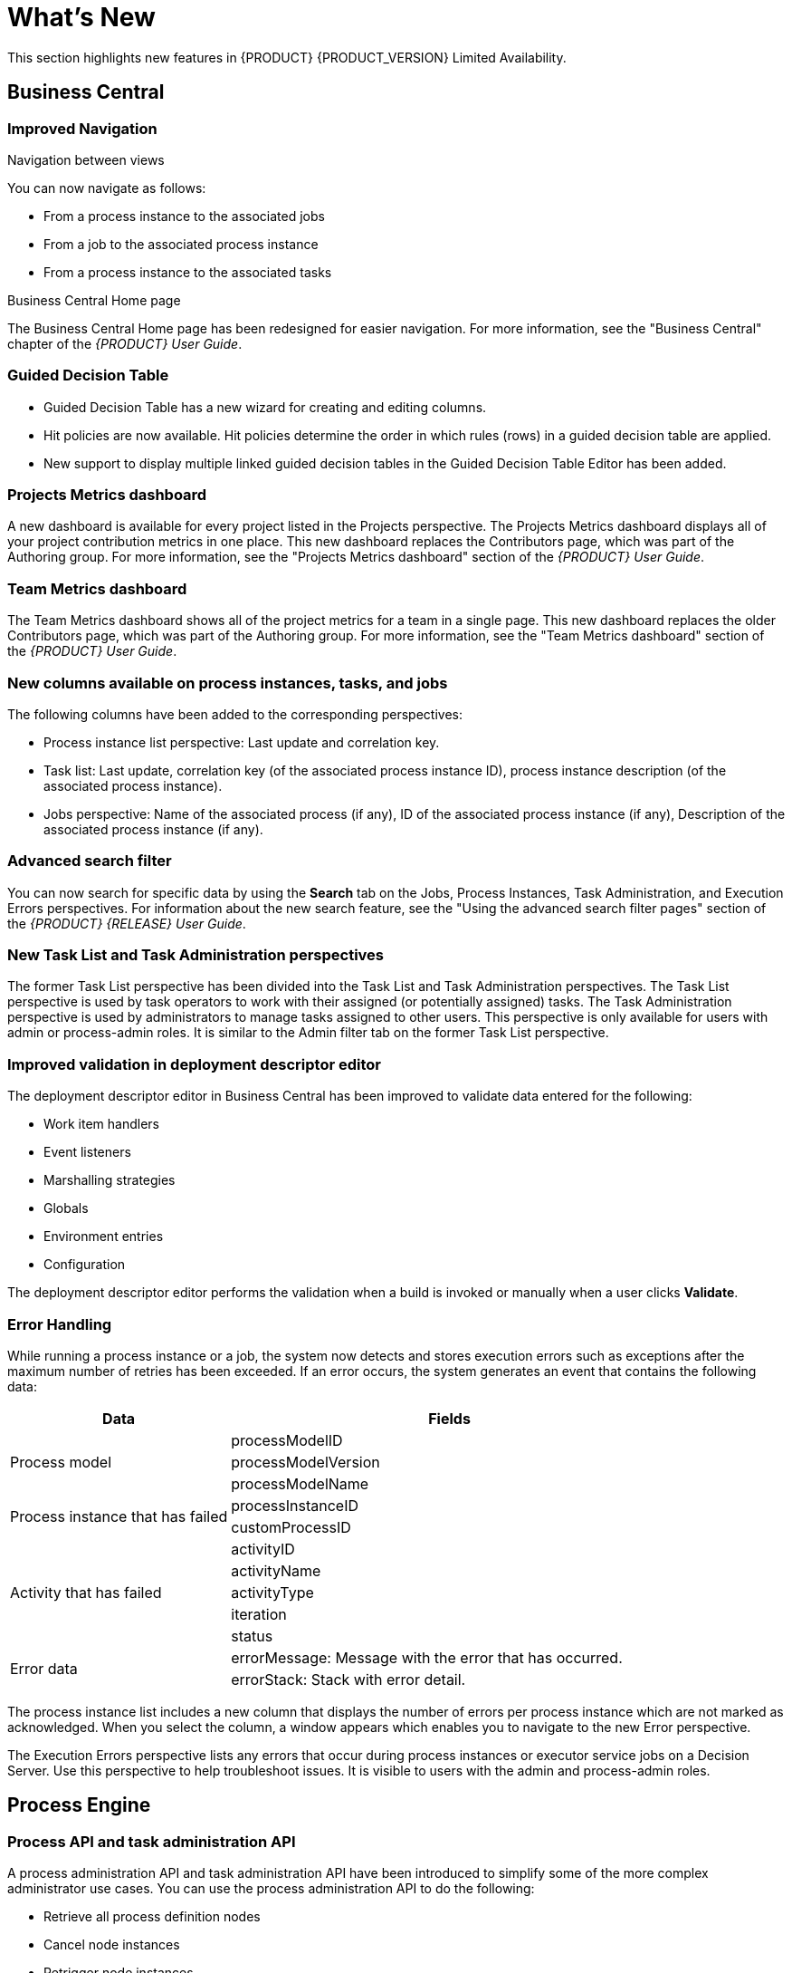 [id='ba-dm-rn-whats-new-con']
= What's New

This section highlights new features in {PRODUCT} {PRODUCT_VERSION} Limited Availability.

== Business Central

=== Improved Navigation

.Navigation between views
You can now navigate as follows:

* From a process instance to the associated jobs
* From a job to the associated process instance
* From a process instance to the associated tasks

.Business Central Home page
The Business Central Home page has been redesigned for easier navigation. For more information, see the "Business Central" chapter of the _{PRODUCT} User Guide_.

=== Guided Decision Table
* Guided Decision Table has a new wizard for creating and editing columns.
* Hit policies are now available. Hit policies determine the order in which rules (rows) in a guided decision table are applied.
* New support to display multiple linked guided decision tables in the Guided Decision Table Editor has been added.

=== Projects Metrics dashboard
A new dashboard is available for every project listed in the Projects perspective. The Projects Metrics dashboard displays all of your project contribution metrics in one place. This new dashboard replaces the Contributors page, which was part of the Authoring group. For more information, see the "Projects Metrics dashboard" section of the _{PRODUCT} User Guide_.

=== Team Metrics dashboard
The Team Metrics dashboard shows all of the project metrics for a team in a single page. This new dashboard replaces the older Contributors page, which was part of the Authoring group. For more information, see the "Team Metrics dashboard" section of the _{PRODUCT} User Guide_.

=== New columns available on process instances, tasks, and jobs
The following columns have been added to the corresponding perspectives:

* Process instance list perspective: Last update and correlation key.
* Task list: Last update, correlation key (of the associated process instance ID), process instance description (of the associated process instance).
* Jobs perspective: Name of the associated process (if any), ID of the associated process instance (if any), Description of the associated process instance (if any).

=== Advanced search filter
You can now search for specific data by using the *Search* tab on the Jobs, Process Instances, Task Administration, and Execution Errors perspectives. For information about the new search feature, see the "Using the advanced search filter pages" section of the _{PRODUCT} {RELEASE} User Guide_.

=== New Task List and Task Administration perspectives
The former Task List perspective has been divided into the Task List and Task Administration perspectives. The Task List perspective is used by task operators to work with their assigned (or potentially assigned) tasks. The Task Administration perspective is used by administrators to manage tasks assigned to other users. This perspective is only available for users with admin or process-admin roles. It is similar to the Admin filter tab on the former Task List perspective.

=== Improved validation in deployment descriptor editor

The deployment descriptor editor in Business Central has been improved to validate data entered for the following:

* Work item handlers
* Event listeners
* Marshalling strategies
* Globals
* Environment entries
* Configuration

The deployment descriptor editor performs the validation when a build is invoked or manually when a user clicks *Validate*.

=== Error Handling
While running a process instance or a job, the system now detects and stores execution errors such as exceptions after the maximum number of retries has been exceeded. If an error occurs, the system generates an event that contains the following data:

--
[cols="1,2",options="header"]
|===
| Data
| Fields

.3+| Process model
| processModelID
| processModelVersion
| processModelName

.2+| Process instance that has failed
| processInstanceID
| customProcessID

.5+| Activity that has failed
| activityID
| activityName
| activityType
| iteration
| status

.2+| Error data
| errorMessage: Message with the error that has occurred.
| errorStack: Stack with error detail.
|===
--

The process instance list includes a new column that displays the number of errors per process instance which are not marked as acknowledged. When you select the column, a window appears which enables you to navigate to the new Error perspective.

The Execution Errors perspective lists any errors that occur during process instances or executor service jobs on a Decision Server. Use this perspective to help troubleshoot issues. It is visible to users with the admin and process-admin roles.


== Process Engine

=== Process API and task administration API
A process administration API and task administration API have been introduced to simplify some of the more complex administrator use cases.
You can use the process administration API to do the following:

* Retrieve all process definition nodes
* Cancel node instances
* Retrigger node instances
* Update the timer (absolute or relative)
* List timer instances
* Trigger nodes

You can use the task administration API to do the following:

* Add and remove potential owners and excluded owners and business administrators
* Add and remove task inputs and outputs
* List, create, and cancel escalations and notifications

=== Advanced task routing
When tasks are assigned to a group of users, you can use pluggable task assignment strategies to automatically assign tasks to a suitable individual immediately. This enables more efficient task allocation, based on all properties associated with the task. For example, potential owners and task priority but also task data that includes information such as geography, required skills, and so on. You can use business rules to define the assignment logic, making it easy to customize this to your needs.

=== Process execution server
The process execution server (also known as kie-server) has been extended to support core engine features and offers a remote API for these operations. In addition the following architectural changes were introduced.

==== Separate Business Central from execution server
Business Central now delegates all of its requests to the execution server. The main advantage is that Business Central can now be used to monitor any set of execution servers. By linking the execution server to Business Central, the process and task monitoring UIs in Business Central can now connect to this execution server and show all relevant information. When multiple independent execution servers are used, you can either connect to a specific one or use the smart router to aggregate information across multiple servers.

==== Smart router
The smart router (also known as kie-server-router) can be used as a proxy to help manage multiple independent process execution servers.

==== Aliases
You can now use aliases instead of container IDs in the remote REST APIs of the execution server. For more information, see the "Editing container aliases through Business Central" section of the _{PRODUCT} User Guide_.

=== Business Central Monitoring web application
This release includes a new distribution `war` file that enables you to build custom cloud images. Use the Business Central Monitoring web application with Decision Server instances to manage containers, process instances, tasks, dashboards, and other runtime capabilities in the cloud. Unlike the standard Business Central distribution, no authoring capabilities are available.

NOTE:
For on-premise deployments, use the standard Business Central `war` file.

=== Work Item archetype

To help users build custom service tasks (work items), {PRODUCT} comes with the Work Item archetype that generates the majority of items required to build a custom service task.  The archetype includes the following:

* A Work Item Definition (WID) file
* The Work Item Handler implementation class
* The Work Item Handler test class

The Maven assembly (zip) packages everything at build time so it can be consumed by the Service Repository and therefore be used from within the Web Designer.

=== KIE Server Maven plugins
KIE Server has been enhanced with additional Maven plugins that enable interaction with the KIE Server and KIE Controller REST API directly from within a build. This interaction facilitates easier integration with CI/CD pipelines when building KJars so they can be directly deployed to the execution environment (both managed and unmanaged KIE Servers).

== Business Resource Planner
* Multi-threaded partitioned search is available. Business Resource Planner now has out-of-the box support for solving a single data set by partitioning across multiple threads. This enhancement makes use of multiple CPU cores for a single problem. Partitioned search can implement geo-fencing for Vehicle Routing use cases.
* The Solution interface is deprecated. Your solution class requires only the `@PlanningSolution` annotation.
* You no longer need to define the score type in the solver configuration. Business Resource Planner now determines it automatically from the domain model.
* The Business Resource Planner Solver editor screen now supports adding all termination types, including composite termination. The phase configuration section enables you to tweak Construction Heuristic settings and select the local search algorithm to optimize your planning problem.
* Examples are now part of Business Central and they work offline as well. Leverage tag-based filtering to quickly access projects from the field you are interested in.
* The Business Resource Planner domain editor can now specify a planning entity difficulty. Navigate through the object hierarchy and define the sorting attributes. Several construction heuristic algorithms use this information to construct a better initial solution.
* The Business Resource Planner execution server now supports real-time planning.

== Business Application packages

=== Packages
A package includes a collection of application templates that you can modify to meet your business requirements. {PRODUCT} {PRODUCT_VERSION} contains the *Employee Roster* package. The *Vehicle Routing* package will be added in {PRODUCT} 7.1 and Red Hat Business Automation 7.0.

We will continue to add new packages in future releases to introduce and assist users with building solutions for a variety of {PRODUCT} implementations.

=== Package delivery
Packages are downloaded from the Customer Portal and are included in both {PRODUCT} and Red Hat Business Automation distributions.

=== Package support
Packages are not an integral part of {PRODUCT} and Red Hat Business Automation distributions and are intended for development purposes of customer solutions. Packages are provided to encourage customers to adopt and modify them to work for their specific needs.
The content of the package itself does not carry product-specific Service Level Agreements (SLAs). We encourage you to report issues, request for enhancements, and any other feedback for consideration in package updates.

NOTE:
Support of bug fixes, patches, and so on is limited to {PRODUCT} and Red Hat Business Automation distributions.
